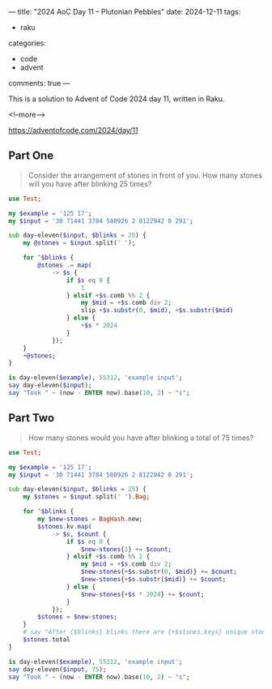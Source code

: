 ---
title: "2024 AoC Day 11 – Plutonian Pebbles"
date: 2024-12-11
tags:
  - raku
categories:
  - code
  - advent
comments: true
---

This is a solution to Advent of Code 2024 day 11, written in Raku.

<!--more-->

[[https://adventofcode.com/2024/day/11]]

** Part One

#+begin_quote
Consider the arrangement of stones in front of you. How many stones will you have after blinking
25 times?
#+end_quote

#+begin_src raku :results output
use Test;

my $example = '125 17';
my $input = '30 71441 3784 580926 2 8122942 0 291';

sub day-eleven($input, $blinks = 25) {
    my @stones = $input.split(' ');

    for ^$blinks {
        @stones .= map(
            -> $s {
                if $s eq 0 {
                    1
                } elsif +$s.comb %% 2 {
                    my $mid = +$s.comb div 2;
                    slip +$s.substr(0, $mid), +$s.substr($mid)
                } else {
                    +$s * 2024
                }
            });
    }
    +@stones;
}

is day-eleven($example), 55312, 'example input';
say day-eleven($input);
say "Took " ~ (now - ENTER now).base(10, 2) ~ "s";
#+end_src

#+RESULTS:
: ok 1 - example input
: 191690
: Took 1.60s


** Part Two

#+begin_quote
How many stones would you have after blinking a total of 75 times?
#+end_quote

#+begin_src raku :results output
use Test;

my $example = '125 17';
my $input = '30 71441 3784 580926 2 8122942 0 291';

sub day-eleven($input, $blinks = 25) {
    my $stones = $input.split(' ').Bag;

    for ^$blinks {
        my $new-stones = BagHash.new;
        $stones.kv.map(
            -> $s, $count {
                if $s eq 0 {
                    $new-stones{1} += $count;
                } elsif +$s.comb %% 2 {
                    my $mid = +$s.comb div 2;
                    $new-stones{+$s.substr(0, $mid)} += $count;
                    $new-stones{+$s.substr($mid)} += $count;
                } else {
                    $new-stones{+$s * 2024} += $count;
                }
            });
        $stones = $new-stones;
    }
    # say "After {$blinks} blinks there are {+$stones.keys} unique stones";
    $stones.total
}

is day-eleven($example), 55312, 'example input';
say day-eleven($input, 75);
say "Took " ~ (now - ENTER now).base(10, 2) ~ "s";
#+end_src

#+RESULTS:
: ok 1 - example input
: 228651922369703
: Took 1.28s
